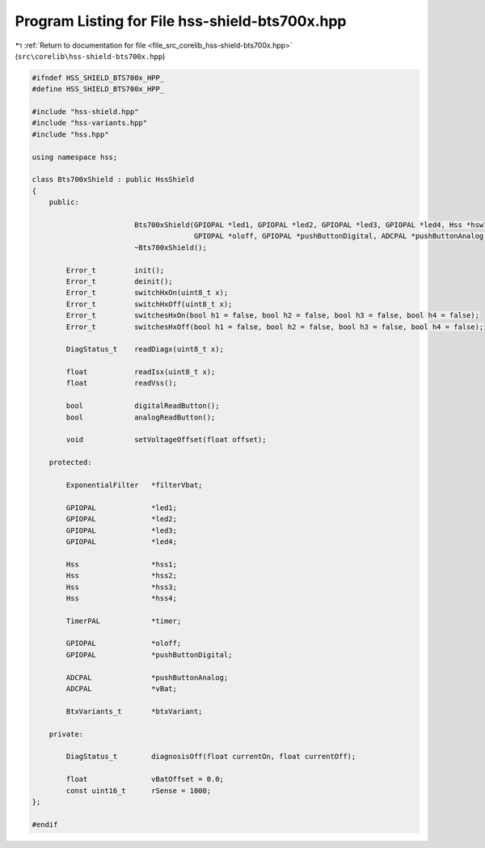 
.. _program_listing_file_src_corelib_hss-shield-bts700x.hpp:

Program Listing for File hss-shield-bts700x.hpp
===============================================

|exhale_lsh| :ref:`Return to documentation for file <file_src_corelib_hss-shield-bts700x.hpp>` (``src\corelib\hss-shield-bts700x.hpp``)

.. |exhale_lsh| unicode:: U+021B0 .. UPWARDS ARROW WITH TIP LEFTWARDS

.. code-block:: cpp

   
   #ifndef HSS_SHIELD_BTS700x_HPP_
   #define HSS_SHIELD_BTS700x_HPP_
   
   #include "hss-shield.hpp"
   #include "hss-variants.hpp"
   #include "hss.hpp"
   
   using namespace hss;
   
   class Bts700xShield : public HssShield
   {
       public:
   
                           Bts700xShield(GPIOPAL *led1, GPIOPAL *led2, GPIOPAL *led3, GPIOPAL *led4, Hss *hsw1, Hss *hsw2, Hss *hsw3, Hss *hsw4, TimerPAL *timer,
                                         GPIOPAL *oloff, GPIOPAL *pushButtonDigital, ADCPAL *pushButtonAnalog, ADCPAL *vBat, BtxVariants_t* btxVariant);
                           ~Bts700xShield();
   
           Error_t         init();
           Error_t         deinit();
           Error_t         switchHxOn(uint8_t x);
           Error_t         switchHxOff(uint8_t x);
           Error_t         switchesHxOn(bool h1 = false, bool h2 = false, bool h3 = false, bool h4 = false);
           Error_t         switchesHxOff(bool h1 = false, bool h2 = false, bool h3 = false, bool h4 = false);
   
           DiagStatus_t    readDiagx(uint8_t x);
   
           float           readIsx(uint8_t x);
           float           readVss();
   
           bool            digitalReadButton();
           bool            analogReadButton();
   
           void            setVoltageOffset(float offset);
   
       protected:
   
           ExponentialFilter   *filterVbat;
   
           GPIOPAL             *led1;
           GPIOPAL             *led2;
           GPIOPAL             *led3;
           GPIOPAL             *led4;
   
           Hss                 *hss1;
           Hss                 *hss2;
           Hss                 *hss3;
           Hss                 *hss4;
   
           TimerPAL            *timer;
   
           GPIOPAL             *oloff;
           GPIOPAL             *pushButtonDigital;
   
           ADCPAL              *pushButtonAnalog;
           ADCPAL              *vBat;
   
           BtxVariants_t       *btxVariant;
   
       private:
   
           DiagStatus_t        diagnosisOff(float currentOn, float currentOff);
   
           float               vBatOffset = 0.0;
           const uint16_t      rSense = 1000;
   };
   
   #endif 
